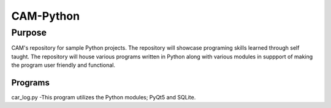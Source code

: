 =================
**CAM-Python**
=================

Purpose
=================
CAM's repository for sample Python projects. The repository will showcase 
programing skills learned through self taught. The repository 
will house various programs written in Python along with various modules
in suppport of making the program user friendly and functional.

Programs
++++++++++++++++++
car_log.py -This program utilizes the Python modules; PyQt5 and SQLite.
